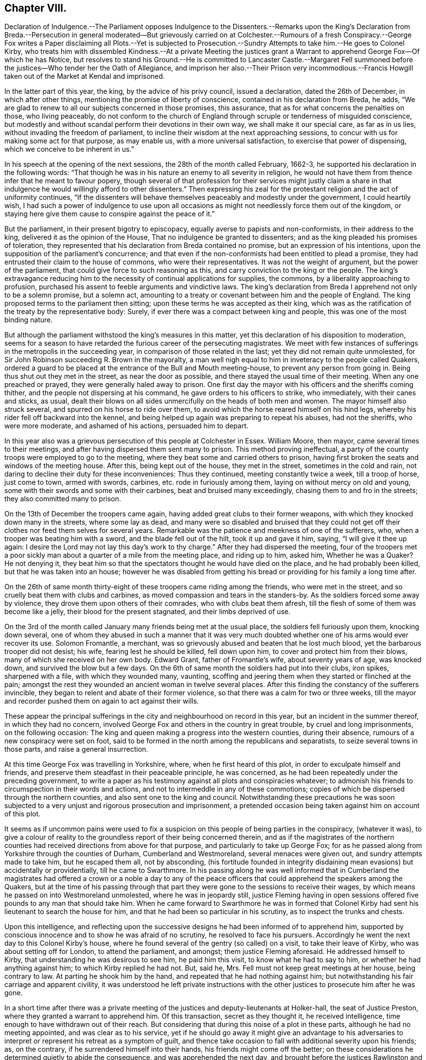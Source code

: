 == Chapter VIII.

Declaration of Indulgence.--The Parliament opposes Indulgence to the Dissenters.--Remarks
upon the King`'s Declaration from Breda.--Persecution in general moderated--But
grievously carried on at Colchester.--Rumours of a fresh Conspiracy.--George
Fox writes a Paper disclaiming all Plots.--Yet is subjected to Prosecution.--Sundry
Attempts to take him.--He goes to Colonel Kirby,
who treats him with dissembled Kindness.--At a private Meeting the justices
grant a Warrant to apprehend George Fox--Of which he has Notice,
but resolves to stand his Ground.--He is committed to Lancaster Castle.--Margaret
Fell summoned before the justices--Who tender her the Oath of Allegiance,
and imprison her also.--Their Prison very incommodious.--Francis
Howgill taken out of the Market at Kendal and imprisoned.

In the latter part of this year, the king, by the advice of his privy council,
issued a declaration, dated the 26th of December, in which after other things,
mentioning the promise of liberty of conscience, contained in his declaration from Breda,
he adds, "`We are glad to renew to all our subjects concerned in those promises,
this assurance, that as for what concerns the penalties on those, who living peaceably,
do not conform to the church of England through scruple or tenderness of misguided conscience,
but modestly and without scandal perform their devotions in their own way,
we shall make it our special care, as far as in us lies,
without invading the freedom of parliament,
to incline their wisdom at the next approaching sessions,
to concur with us for making some act for that purpose, as may enable us,
with a more universal satisfaction, to exercise that power of dispensing,
which we conceive to be inherent in us.`"

In his speech at the opening of the next sessions, the 28th of the month called February,
1662-3, he supported his declaration in the following words:
"`That though he was in his nature an enemy to all severity in religion,
he would not have them from thence infer that he meant to favour popery,
though several of that profession for their services might justly claim
a share in that indulgence he would willingly afford to other dissenters.`"
Then expressing his zeal for the protestant religion and the act of uniformity continues,
"`If the dissenters will behave themselves peaceably and modestly under the government,
I could heartily wish,
I had such a power of indulgence to use upon all occasions
as might not needlessly force them out of the kingdom,
or staying here give them cause to conspire against the peace of it.`"

But the parliament, in their present bigotry to episcopacy,
equally averse to papists and non-conformists, in their address to the king,
delivered it as the opinion of the House, That no indulgence be granted to dissenters;
and as the king pleaded his promises of toleration,
they represented that his declaration from Breda contained no promise,
but an expression of his intentions,
upon the supposition of the parliament`'s concurrence;
and that even if the non-conformists had been entitled to plead a promise,
they had entrusted their claim to the house of commons, who were their representatives.
It was not the weight of argument, but the power of the parliament,
that could give force to such reasoning as this,
and carry conviction to the king or the people.
The king`'s extravagance reducing him to the necessity
of continual applications for supplies,
the commons, by a liberality approaching to profusion,
purchased his assent to feeble arguments and vindictive laws.
The king`'s declaration from Breda I apprehend not only to be a solemn promise,
but a solemn act,
amounting to a treaty or covenant between him and the people of England.
The king proposed terms to the parliament then sitting;
upon these terms he was accepted as their king,
which was as the ratification of the treaty by the representative body: Surely,
if ever there was a compact between king and people,
this was one of the most binding nature.

But although the parliament withstood the king`'s measures in this matter,
yet this declaration of his disposition to moderation,
seems for a season to have retarded the furious career of the persecuting magistrates.
We meet with few instances of sufferings in the metropolis in the succeeding year,
in comparison of those related in the last; yet they did not remain quite unmolested,
for Sir John Robinson succeeding R. Brown in the mayoralty,
a man well nigh equal to him in inveteracy to the people called Quakers,
ordered a guard to be placed at the entrance of the Bull and Mouth meeting-house,
to prevent any person from going in.
Being thus shut out they met in the street, as near the door as possible,
and there stayed the usual time of their meeting.
When any one preached or prayed, they were generally haled away to prison.
One first day the mayor with his officers and the sheriffs coming thither,
and the people not dispersing at his command, he gave orders to his officers to strike,
who immediately, with their canes and sticks, as usual,
dealt their blows on all sides unmercifully on the heads of both men and women.
The mayor himself also struck several, and spurred on his horse to ride over them,
to avoid which the horse reared himself on his hind legs,
whereby his rider fell off backward into the kennel,
and being helped up again was preparing to repeat his abuses, had not the sheriffs,
who were more moderate, and ashamed of his actions, persuaded him to depart.

In this year also was a grievous persecution of this people at Colchester in Essex.
William Moore, then mayor, came several times to their meetings,
and after having dispersed them sent many to prison.
This method proving ineffectual,
a party of the county troops were employed to go to the meeting,
where they beat some and carried others to prison,
having first broken the seats and windows of the meeting house.
After this, being kept out of the house, they met in the street,
sometimes in the cold and rain,
not daring to decline their duty for these inconveniences: Thus they continued,
meeting constantly twice a week, till a troop of horse, just come to town,
armed with swords, carbines, etc. rode in furiously among them,
laying on without mercy on old and young,
some with their swords and some with their carbines, beat and bruised many exceedingly,
chasing them to and fro in the streets; they also committed many to prison.

On the 13th of December the troopers came again,
having added great clubs to their former weapons,
with which they knocked down many in the streets, where some lay as dead,
and many were so disabled and bruised that they could not
get off their clothes nor feed them selves for several years.
Remarkable was the patience and meekness of one of the sufferers, who,
when a trooper was beating him with a sword, and the blade fell out of the hilt,
took it up and gave it him, saying, "`I will give it thee up again:
I desire the Lord may not lay this day`'s work to thy charge.`"
After they had dispersed the meeting,
four of the troopers met a poor sickly man about
a quarter of a mile from the meeting place,
and riding up to him, asked him, Whether he was a Quaker?
He not denying it,
they beat him so that the spectators thought he would have died on the place,
and he had probably been killed, but that he was taken into an house;
however he was disabled from getting his bread or
providing for his family a long time after.

On the 26th of same month thirty-eight of these troopers came riding among the friends,
who were met in the street, and so cruelly beat them with clubs and carbines,
as moved compassion and tears in the standers-by.
As the soldiers forced some away by violence,
they drove them upon others of their comrades, who with clubs beat them afresh,
till the flesh of some of them was become like a jelly,
their blood for the present stagnated, and their limbs deprived of use.

On the 3rd of the month called January many friends being met at the usual place,
the soldiers fell furiously upon them, knocking down several,
one of whom they abused in such a manner that it was very much
doubted whether one of his arms would ever recover its use.
Solomon Fromantle, a merchant,
was so grievously abused and beaten that he lost much blood,
yet the barbarous trooper did not desist; his wife, fearing lest he should be killed,
fell down upon him, to cover and protect him from their blows,
many of which she received on her own body.
Edward Grant, father of Fromantle`'s wife, about seventy years of age, was knocked down,
and survived the blow but a few days.
On the 6th of same month the soldiers had put into their clubs, iron spikes,
sharpened with a file, with which they wounded many, vaunting,
scoffing and jeering them when they started or flinched at the pain;
amongst the rest they wounded an ancient woman in twelve several places.
After this finding the constancy of the sufferers invincible,
they began to relent and abate of their former violence,
so that there was a calm for two or three weeks,
till the mayor and recorder pushed them on again to act against their wills.

These appear the principal sufferings in the city
and neighbourhood on record in this year,
but an incident in the summer thereof, in which they had no concern,
involved George Fox and others in the country in great trouble,
by cruel and long imprisonments, on the following occasion:
The king and queen making a progress into the western counties, during their absence,
rumours of a new conspiracy were set on foot,
said to be formed in the north among the republicans and separatists,
to seize several towns in those parts, and raise a general insurrection.

At this time George Fox was travelling in Yorkshire, where,
when he first heard of this plot, in order to exculpate himself and friends,
and preserve them steadfast in their peaceable principle, he was concerned,
as he had been repeatedly under the preceding government,
to write a paper as his testimony against all plots and conspiracies whatever;
to admonish his friends to circumspection in their words and actions,
and not to intermeddle in any of these commotions;
copies of which be dispersed through the northern counties,
and also sent one to the king and council.
Notwithstanding these precautions he was soon subjected
to a very unjust and rigorous prosecution and imprisonment,
a pretended occasion being taken against him on account of this plot.

It seems as if uncommon pains were used to fix a suspicion
on this people of being parties in the conspiracy,
(whatever it was),
to give a colour of reality to the groundless report of their being concerned therein,
and as if the magistrates of the northern counties
had received directions from above for that purpose,
and particularly to take up George Fox;
for as he passed along from Yorkshire through the counties of Durham,
Cumberland and Westmoreland, several menaces were given out,
and sundry attempts made to take him, but he escaped them all, not by absconding,
(his fortitude founded in integrity disdaining mean evasions) but accidentally or providentially,
till he came to Swarthmore.
In his passing along he was well informed that in Cumberland the
magistrates had offered a crown or a noble a day to any of the
peace officers that could apprehend the speakers among the Quakers,
but at the time of his passing through that part
they were gone to the sessions to receive their wages,
by which means he passed on into Westmoreland unmolested, where he was in jeopardy still,
justice Fleming having in open sessions offered five
pounds to any man that should take him.
When he came forward to Swarthmore he was in formed that Colonel
Kirby had sent his lieutenant to search the house for him,
and that he had been so particular in his scrutiny, as to inspect the trunks and chests.

Upon this intelligence,
and reflecting upon the successive designs he had been informed of to apprehend him,
supported by conscious innocence and to show he was afraid of no scrutiny,
he resolved to face his pursuers.
Accordingly he went the next day to this Colonel Kirby`'s house,
where he found several of the gentry (so called) on a visit,
to take their leave of Kirby, who was about setting off for London,
to attend the parliament, and amongst; them justice Fleming aforesaid.
He addressed himself to Kirby, that understanding he was desirous to see him,
he paid him this visit, to know what he had to say to him,
or whether he had anything against him; to which Kirby replied he had not.
But, said he, Mrs.
Fell must not keep great meetings at her house, being contrary to law.
At parting he shook him by the hand, and repeated that he had nothing against him;
but notwithstanding his fair carriage and apparent civility,
it was understood he left private instructions with the
other justices to prosecute him after he was gone.

In a short time after there was a private meeting
of the justices and deputy-lieutenants at Holker-hall,
the seat of Justice Preston, where they granted a warrant to apprehend him.
Of this transaction, secret as they thought it, he received intelligence,
time enough to have withdrawn out of their reach.
But considering that during this noise of a plot in these parts,
although he had no meeting appointed, and was clear as to his service,
yet if he should go away it might give an advantage to his adversaries
to interpret or represent his retreat as a symptom of guilt,
and thence take occasion to fall with additional severity upon his friends; as,
on the contrary, if he surrendered himself into their hands,
his friends might come off the better;
on these considerations he determined quietly to abide the consequence,
and was apprehended the next day, and brought before the justices Rawlinston and Preston,
and one Sir George Middleton,^
footnote:[This Middleton (a papist) discovered great
bitterness of spirit against George Fox,
but he seemed not to know the man he had to deal with:
He first charged him that he denied God, the church and faith; to which George replied,
"`Nay, I own God, and the true church, and the true faith:
but what church dost thou own?`"
At which query he was greatly incensed, and said, "`You are a rebel and a traitor.`"
George immediately returned upon him, "`Whom dost thou speak to,
or whom dost thou call rebel?`"
Choked with passion, Middleton was awhile before he could speak, but at last got out,
"`I spoke to you.`"
George`'s spirit, roused at the charge, he struck his hand on the table and told him,
"`I have suffered more than twenty such as thou, or any that are here,
having been six months a prisoner in Derby,
where I suffered much because I would not take up arms against the king:
And was afterwards sent up a prisoner out of my native country by Colonel
Hacker to Oliver Cromwell as a plotter to bring in king Charles;
ye talk of the king, a parcel of you, but where were you in Oliver`'s days,
and what did you then for him?
I have more love to the king for bis eternal good and welfare than any of you have.`"
Middleton proposing to tender him the oath of allegiance and supremacy, George asked him,
"`whether he who was a swearer had taken the oath of supremacy
as for us we cannot swear because Christ forbade it?`"]
at Holker-hall aforesaid, by whom being examined, and clearing himself of the plot,
as they had no evidence or foundation for committing him upon that account,
they resorted to the accustomed snare of tendering him the oath of allegiance, and were,
upon his declining it, about making his mittimus;
but upon further consideration they contented themselves
with his engaging to appear at the sessions,
and so dismissed him at that time.

In consequence of his engagement, he appeared at the sessions at Lancaster;
where he was inquired of what he knew of the plot?
He told the justices he heard of it in Yorkshire, by a friend,
who had it from the high sheriff, They then asked him,
whether he had declared it to the magistrates?
He informed them of the aforementioned paper, which he had sent abroad,
and had also sent to them, as soon as he came into the country,
to remove all occasions of jealousy out of their minds concerning him and his friends.
Then they went upon the act against meetings; but upon these subjects,
finding no grounds to effect their purpose of committing him to prison,
they had recourse to the usual means of crimination:
they tendered him the oath of allegiance,
and committed him to prison in a very incommodious room in Lancaster castle,
where he was kept close prisoner till after the spring assizes 1665;
after that removed to Scarborough castle,
where he was detained up wards of a year longer;
when finding means to get his case laid before the king,
he soon after obtained his release,
after an arbitrary and most rigorous imprisonment of more than three years.

About a month after George Fox`'s commitment,
Margaret Fell was sent for by the same justices to Ulverstone,
and questioned about keeping meetings at her house,
at which they seemed to be much offended,
and insisted upon tendering her the oath of allegiance.
In answer, she remarked, that they knew she could not swear,
and why should they send for her, from her own house and her lawful affairs,
to ensnare her, adding "`what have I done?`"
This expostulation, upon their disingenuous procedure, made an impression on them so far,
that they told her,
if she would not keep meetings at her house they would not tender her the oath.
A plain confession that this tender was only a mere pretext
to be vexatious to the subject without real occasion,
and that it was an arbitrary measure assumed for
the mere purpose of persecution for religion,
and nothing else.
To this purpose, she magnanimously replied, She should not deny her faith and principles,
for any thing they could do against her,
and while it should please the Lord to let her have a house,
she would endeavour to worship him in it.
Upon this they tendered her the oath,
and upon her refusal committed her also to Lancaster castle;
which prison was at this time quite crowded by the
numbers of this people taken up and imprisoned there,
some for meeting together, and some for refusing to swear.
And many of them were poor men,
whose families depending on their daily labour for their subsistence,
were in danger of perishing for want, if the sympathy,
affectionate care and charity of their friends had not been exerted to prevent it.^
footnote:[[.book-title]#Besse#]

Such rigorous imprisonments as these people,
particularly George Fox and Margaret Fell were subject to, being in smoky rooms,
in such bad condition, that the rain came in upon them in abundance,
was more than sufficient punishment for petty criminals;
and an evidence of the unfeeling malice of their persecutors,
needlessly to expose Margaret Fell in particular to such hardship, a woman of estate,
the widow of a judge, and a man of consequence in the country,
who had been used to comfortable accommodations in her own house,
and was every way on a level with her persecutors,
except the possession and abuse of power.
But all the hard ships she suffered,
in being arbitrarily forced from her house and family, without cause or crimination,
and hurried to this dismal jail,
was not a sufficient gratification of the groundless enmity of these magistrates,
till they went the farthest length they could go, by prosecuting her to a premunire,
realizing the proverb, Summum jus, summa injuria;
the execution of perverted law is accumulated injury.
The account of the further proceedings against her and George Fox is postponed,
as their trials were put off, and they continued prisoners till next year.

About the same time Francis Howgill met with treatment equally
severe and unjust from one the justices of Westmoreland;
and it is probable, under pretext of the same plot, and in execution of the plan,
adopted amongst these Northern justices of taking up the speakers among the Quakers,
although they had no legal cause against them.

This very respectable member of civil and religious society,
being in the market-place at Kendal upon his lawful occasions,
was summoned by the high constable to appear before the justices then sitting at a tavern:
Whither when he came they tendered him the oath of allegiance,
and because his conscientious scruple to violate a divine command,
obliged him to decline compliance,
they immediately committed him to prison till the
summer assizes to be held in the next month in Appleby:
being brought thither, the oath was again tendered to him, and upon refusal,
an indictment was drawn up against him, which he traversing,
had liberty till next assizes to answer thereto.
Being required to enter into bond for his good behaviour, he refused,
as apprehending therein,
not only a tacit acquiescence in the implication of ill-behaviour,
which he was not chargeable with,
but also perceiving a snare therein to entangle him
further in the perplexities of the law,
because he thought his attendance of meetings,
which the persuasion of duty would not suffer him to neglect, while at liberty,
would by them be interpreted as a breach of his engagement; upon these considerations,
declining to enter into bonds, he was recommitted to prison;
from whence he was not released,
till it pleased divine providence by his death to
remove him beyond the reach of unmerciful men;
of his subsequent trials we propose to exhibit a narration in due course.

The succeeding years affording variety of matter,
this seems a proper period to bring forward the history of this people in other parts.
